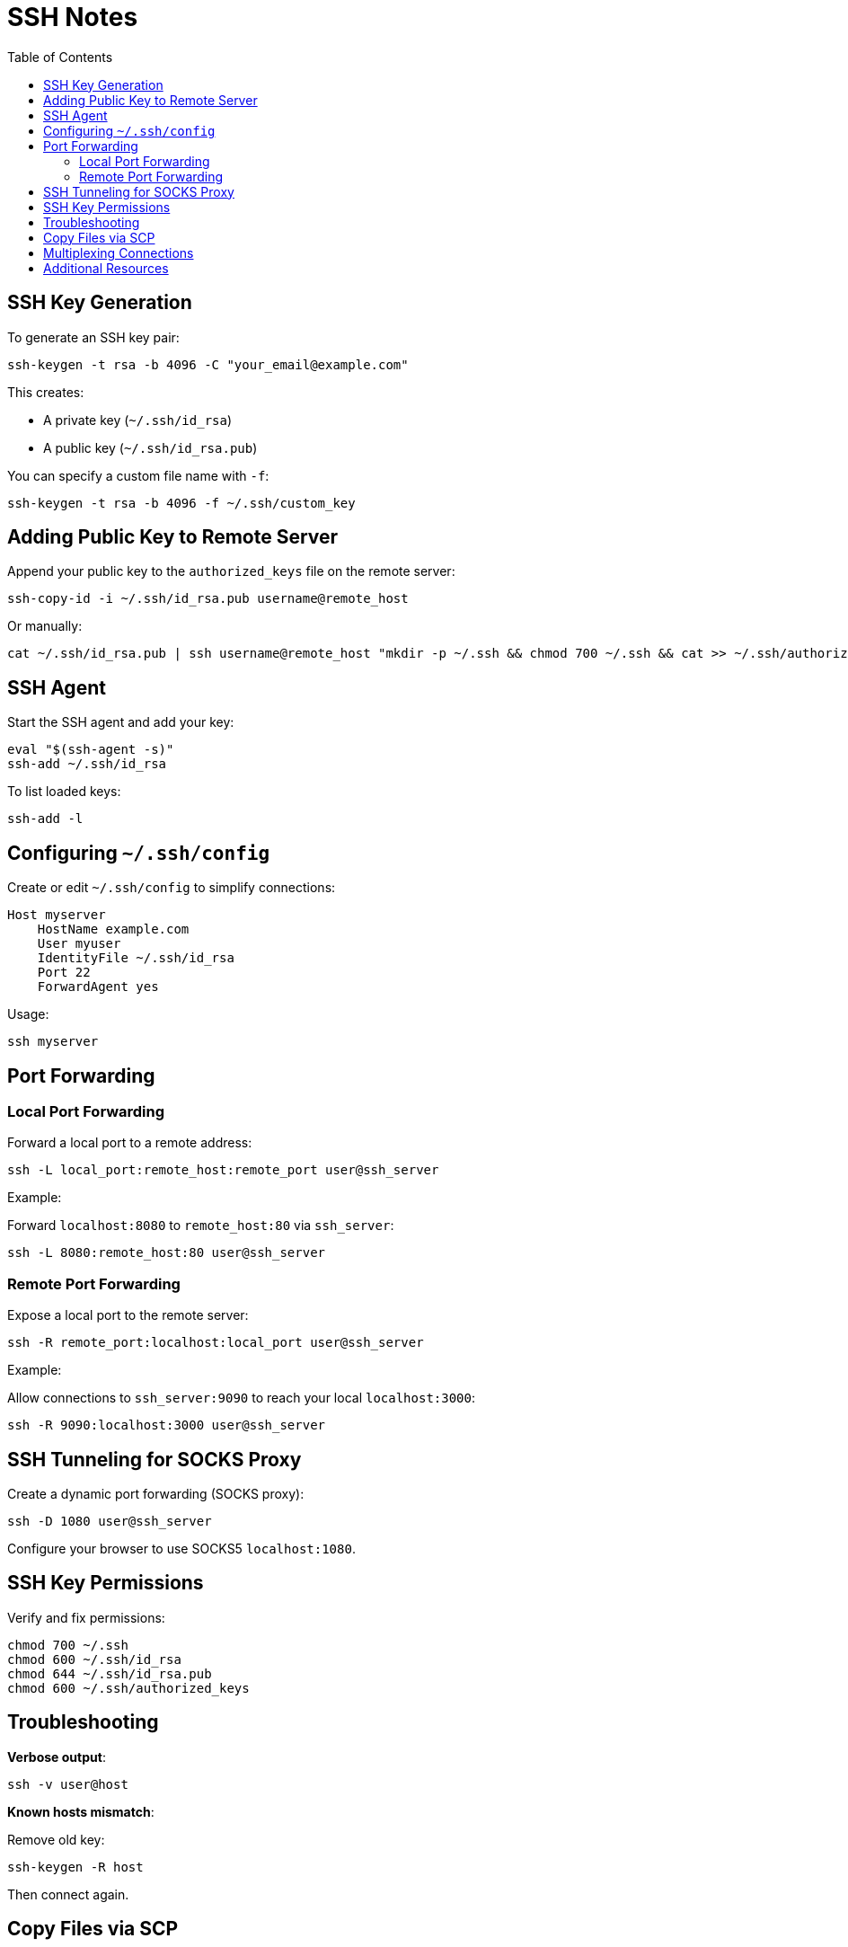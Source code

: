 = SSH Notes
:toc:
:icons: font

== SSH Key Generation

To generate an SSH key pair:

[source,shell]
----
ssh-keygen -t rsa -b 4096 -C "your_email@example.com"
----

This creates:

- A private key (`~/.ssh/id_rsa`)
- A public key (`~/.ssh/id_rsa.pub`)

You can specify a custom file name with `-f`:

[source,shell]
----
ssh-keygen -t rsa -b 4096 -f ~/.ssh/custom_key
----

== Adding Public Key to Remote Server

Append your public key to the `authorized_keys` file on the remote server:

[source,shell]
----
ssh-copy-id -i ~/.ssh/id_rsa.pub username@remote_host
----

Or manually:

[source,shell]
----
cat ~/.ssh/id_rsa.pub | ssh username@remote_host "mkdir -p ~/.ssh && chmod 700 ~/.ssh && cat >> ~/.ssh/authorized_keys"
----

== SSH Agent

Start the SSH agent and add your key:

[source,shell]
----
eval "$(ssh-agent -s)"
ssh-add ~/.ssh/id_rsa
----

To list loaded keys:

[source,shell]
----
ssh-add -l
----

== Configuring `~/.ssh/config`

Create or edit `~/.ssh/config` to simplify connections:

[source,sshconfig]
----
Host myserver
    HostName example.com
    User myuser
    IdentityFile ~/.ssh/id_rsa
    Port 22
    ForwardAgent yes
----

Usage:

[source,shell]
----
ssh myserver
----

== Port Forwarding

=== Local Port Forwarding

Forward a local port to a remote address:

[source,shell]
----
ssh -L local_port:remote_host:remote_port user@ssh_server
----

Example:

Forward `localhost:8080` to `remote_host:80` via `ssh_server`:

[source,shell]
----
ssh -L 8080:remote_host:80 user@ssh_server
----

=== Remote Port Forwarding

Expose a local port to the remote server:

[source,shell]
----
ssh -R remote_port:localhost:local_port user@ssh_server
----

Example:

Allow connections to `ssh_server:9090` to reach your local `localhost:3000`:

[source,shell]
----
ssh -R 9090:localhost:3000 user@ssh_server
----

== SSH Tunneling for SOCKS Proxy

Create a dynamic port forwarding (SOCKS proxy):

[source,shell]
----
ssh -D 1080 user@ssh_server
----

Configure your browser to use SOCKS5 `localhost:1080`.

== SSH Key Permissions

Verify and fix permissions:

[source,shell]
----
chmod 700 ~/.ssh
chmod 600 ~/.ssh/id_rsa
chmod 644 ~/.ssh/id_rsa.pub
chmod 600 ~/.ssh/authorized_keys
----

== Troubleshooting

*Verbose output*:

[source,shell]
----
ssh -v user@host
----

*Known hosts mismatch*:

Remove old key:

[source,shell]
----
ssh-keygen -R host
----

Then connect again.

== Copy Files via SCP

Copy a local file to a remote server:

[source,shell]
----
scp localfile user@remote_host:/path/to/destination
----

Copy a remote file to your machine:

[source,shell]
----
scp user@remote_host:/path/to/file localdir/
----

== Multiplexing Connections

Speed up connections by reusing the same SSH session:

Edit `~/.ssh/config`:

[source,sshconfig]
----
Host *
    ControlMaster auto
    ControlPath ~/.ssh/cm_socket/%r@%h:%p
    ControlPersist 10m
----

Create the socket directory:

[source,shell]
----
mkdir -p ~/.ssh/cm_socket
----

== Additional Resources

- `man ssh`
- `man ssh_config`
- `man ssh-keygen`
